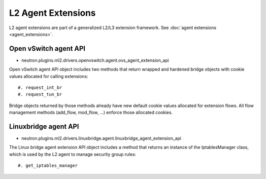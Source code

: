 ..
      Licensed under the Apache License, Version 2.0 (the "License"); you may
      not use this file except in compliance with the License. You may obtain
      a copy of the License at

          http://www.apache.org/licenses/LICENSE-2.0

      Unless required by applicable law or agreed to in writing, software
      distributed under the License is distributed on an "AS IS" BASIS, WITHOUT
      WARRANTIES OR CONDITIONS OF ANY KIND, either express or implied. See the
      License for the specific language governing permissions and limitations
      under the License.


      Convention for heading levels in Neutron devref:
      =======  Heading 0 (reserved for the title in a document)
      -------  Heading 1
      ~~~~~~~  Heading 2
      +++++++  Heading 3
      '''''''  Heading 4
      (Avoid deeper levels because they do not render well.)


L2 Agent Extensions
===================

L2 agent extensions are part of a generalized L2/L3 extension framework. See
:doc:`agent extensions <agent_extensions>`.

Open vSwitch agent API
~~~~~~~~~~~~~~~~~~~~~~

* neutron.plugins.ml2.drivers.openvswitch.agent.ovs_agent_extension_api

Open vSwitch agent API object includes two methods that return wrapped and
hardened bridge objects with cookie values allocated for calling extensions::

#. request_int_br
#. request_tun_br

Bridge objects returned by those methods already have new default cookie values
allocated for extension flows. All flow management methods (add_flow, mod_flow,
...) enforce those allocated cookies.

Linuxbridge agent API
~~~~~~~~~~~~~~~~~~~~~~

* neutron.plugins.ml2.drivers.linuxbridge.agent.linuxbridge_agent_extension_api

The Linux bridge agent extension API object includes a method that returns an
instance of the IptablesManager class, which is used by the L2 agent to manage
security group rules::

#. get_iptables_manager
